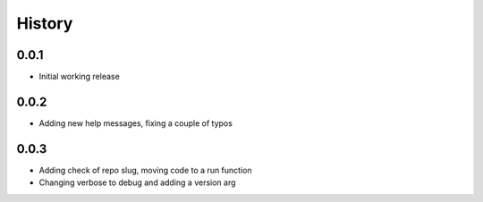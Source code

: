 .. :changelog:

History
-------

0.0.1
+++++++++++++++++++++++
* Initial working release

0.0.2
+++++++++++++++++++++++
* Adding new help messages, fixing a couple of typos

0.0.3
+++++++++++++++++++++++
* Adding check of repo slug, moving code to a run function
* Changing verbose to debug and adding a version arg
